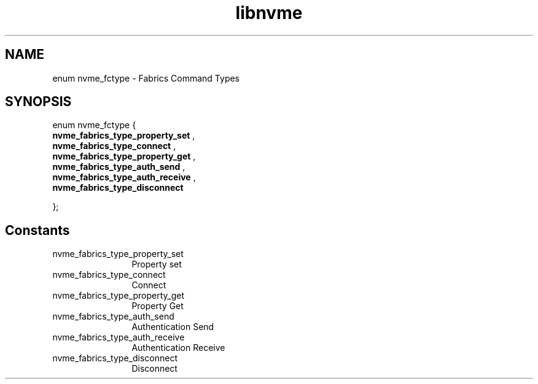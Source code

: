 .TH "libnvme" 9 "enum nvme_fctype" "March 2025" "API Manual" LINUX
.SH NAME
enum nvme_fctype \- Fabrics Command Types
.SH SYNOPSIS
enum nvme_fctype {
.br
.BI "    nvme_fabrics_type_property_set"
, 
.br
.br
.BI "    nvme_fabrics_type_connect"
, 
.br
.br
.BI "    nvme_fabrics_type_property_get"
, 
.br
.br
.BI "    nvme_fabrics_type_auth_send"
, 
.br
.br
.BI "    nvme_fabrics_type_auth_receive"
, 
.br
.br
.BI "    nvme_fabrics_type_disconnect"

};
.SH Constants
.IP "nvme_fabrics_type_property_set" 12
Property set
.IP "nvme_fabrics_type_connect" 12
Connect
.IP "nvme_fabrics_type_property_get" 12
Property Get
.IP "nvme_fabrics_type_auth_send" 12
Authentication Send
.IP "nvme_fabrics_type_auth_receive" 12
Authentication Receive
.IP "nvme_fabrics_type_disconnect" 12
Disconnect
